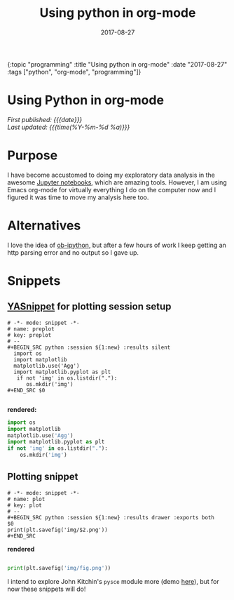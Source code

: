 
#+HTML: <div id="edn">
#+HTML: {:topic "programming" :title "Using python in org-mode" :date "2017-08-27" :tags ["python", "org-mode", "programming"]}
#+HTML: </div>
#+OPTIONS: \n:1 toc:nil num:0 todo:nil ^:{} title:nil
#+PROPERTY: header-args :eval never-export
#+DATE: 2017-08-27
#+TITLE: Using python in org-mode

#+HTML:<h1 id="mainTitle">Using Python in org-mode</h1>
#+TOC: headlines 1

#+HTML:<div id="article">

#+HTML:<div id="timedate">
/First published: {{{date}}}/
/Last updated: {{{time(%Y-%m-%d %a)}}}/
#+HTML:</div>

* Purpose
I have become accustomed to doing my exploratory data analysis in the awesome [[https://jupyter.org/][Jupyter notebooks]], which are amazing tools. However, I am using Emacs org-mode for virtually everything I do on the computer now and I figured it was time to move my analysis here too.

* Alternatives
I love the idea of [[https://github.com/gregsexton/ob-ipython][ob-ipython]], but after a few hours of work I keep getting an http parsing error and no output so I gave up. 

* Snippets

** [[https://github.com/joaotavora/yasnippet][YASnippet]] for plotting session setup

#+BEGIN_EXAMPLE
# -*- mode: snippet -*-
# name: preplot
# key: preplot
# --
#+BEGIN_SRC python :session ${1:new} :results silent
  import os
  import matplotlib
  matplotlib.use('Agg')
  import matplotlib.pyplot as plt
   if not 'img' in os.listdir("."):
      os.mkdir('img')
#+END_SRC $0

#+END_EXAMPLE

*rendered:*

#+BEGIN_SRC python :session new :results silent
  import os
  import matplotlib
  matplotlib.use('Agg')
  import matplotlib.pyplot as plt
  if not 'img' in os.listdir("."):
      os.mkdir('img')
#+END_SRC 

** Plotting snippet

#+BEGIN_EXAMPLE
# -*- mode: snippet -*-
# name: plot
# key: plot
# --
#+BEGIN_SRC python :session ${1:new} :results drawer :exports both
$0
print(plt.savefig('img/$2.png'))
#+END_SRC
#+END_EXAMPLE

*rendered* 

#+BEGIN_SRC python :session new :results drawer :exports both

  print(plt.savefig('img/fig.png'))
  #+END_SRC


I intend to explore John Kitchin's =pysce= module more (demo [[http://kitchingroup.cheme.cmu.edu/blog/2016/05/29/Expanding-orgmode-py-to-get-better-org-python-integration/][here]]), but for now these snippets will do!
#+HTML:</div>

